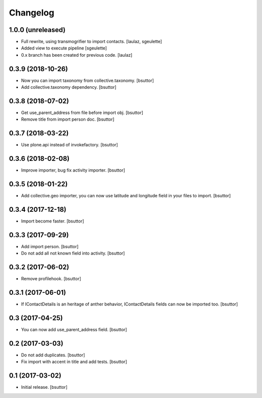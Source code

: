 Changelog
=========


1.0.0 (unreleased)
------------------

- Full rewrite, using transmogrifier to import contacts.
  [laulaz, sgeulette]
- Added view to execute pipeline
  [sgeulette]
- 0.x branch has been created for previous code.
  [laulaz]

0.3.9 (2018-10-26)
------------------

- Now you can import taxonomy from collective.taxonomy.
  [bsuttor]
- Add collective.taxonomy dependency.
  [bsuttor]

0.3.8 (2018-07-02)
------------------

- Get use_parent_address from file before import obj.
  [bsuttor]
- Remove title from import person doc.
  [bsuttor]

0.3.7 (2018-03-22)
------------------

- Use plone.api instead of invokefactory.
  [bsuttor]

0.3.6 (2018-02-08)
------------------

- Improve importer, bug fix activity importer.
  [bsuttor]

0.3.5 (2018-01-22)
------------------

- Add collective.geo importer, you can now use latitude and longitude field in your files to import.
  [bsuttor]

0.3.4 (2017-12-18)
------------------

- Import become faster.
  [bsuttor]

0.3.3 (2017-09-29)
------------------

- Add import person.
  [bsuttor]
- Do not add all not known field into activity.
  [bsuttor]

0.3.2 (2017-06-02)
------------------

- Remove profilehook.
  [bsuttor]

0.3.1 (2017-06-01)
------------------

- If IContactDetails is an heritage of anther behavior, IContactDetails fields can now be imported too.
  [bsuttor]

0.3 (2017-04-25)
----------------

- You can now add use_parent_address field.
  [bsuttor]

0.2 (2017-03-03)
----------------

- Do not add duplicates.
  [bsuttor]
- Fix import with accent in title and add tests.
  [bsuttor]

0.1 (2017-03-02)
----------------

- Initial release.
  [bsuttor]
